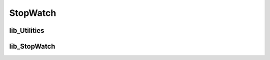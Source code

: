 .. _EX/StopWatch:

StopWatch
#########

.. #
   :ref:`vhdl-compindex`
   :ref:`vhdl-packindex`
   :ref:`vhdl-subindex`
   :ref:`vhdl-typeindex`

.. #vhdl:describedesign::

lib_Utilities
*************

.. vhdl:describepackage:: lib_Utilities.Utilities_pkg

.. vhdl:describecontext:: lib_Utilities.Utilities_ctx

.. vhdl:describeentity:: 	lib_Utilities.Counter

.. vhdl:describeentity:: 	lib_Utilities.Debouncer

.. vhdl:describeentity:: 	lib_Utilities.sync_Bits


lib_StopWatch
*************

.. vhdl:describepackage:: lib_StopWatch.StopWatch_pkg

.. vhdl:describecontext:: lib_StopWatch.StopWatch_ctx

.. vhdl:describeentity:: 	lib_StopWatch.seg7_Encoder

.. vhdl:describeentity:: 	lib_StopWatch.seg7_Display

.. vhdl:describeconfiguration:: lib_StopWatch.seg7_Display_cfg

.. vhdl:describeentity:: 	lib_StopWatch.StopWatch

.. vhdl:describeentity:: 	lib_StopWatch.toplevel
